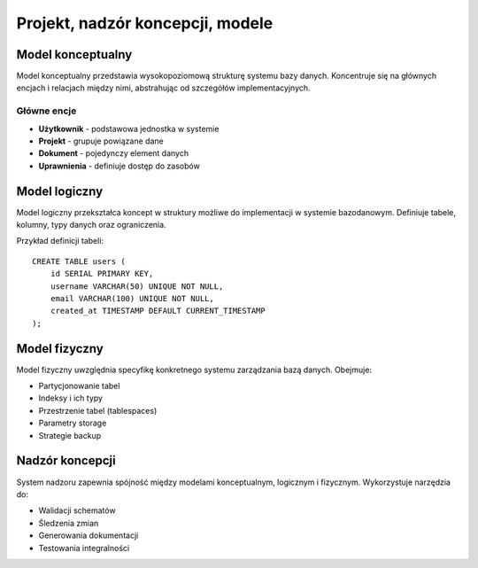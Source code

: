 Projekt, nadzór koncepcji, modele
==================================

Model konceptualny
------------------

Model konceptualny przedstawia wysokopoziomową strukturę systemu bazy danych.
Koncentruje się na głównych encjach i relacjach między nimi, abstrahując od
szczegółów implementacyjnych.

Główne encje
~~~~~~~~~~~~

* **Użytkownik** - podstawowa jednostka w systemie
* **Projekt** - grupuje powiązane dane
* **Dokument** - pojedynczy element danych
* **Uprawnienia** - definiuje dostęp do zasobów

Model logiczny
--------------

Model logiczny przekształca koncept w struktury możliwe do implementacji
w systemie bazodanowym. Definiuje tabele, kolumny, typy danych oraz
ograniczenia.

Przykład definicji tabeli::

    CREATE TABLE users (
        id SERIAL PRIMARY KEY,
        username VARCHAR(50) UNIQUE NOT NULL,
        email VARCHAR(100) UNIQUE NOT NULL,
        created_at TIMESTAMP DEFAULT CURRENT_TIMESTAMP
    );

Model fizyczny
--------------

Model fizyczny uwzględnia specyfikę konkretnego systemu zarządzania bazą danych.
Obejmuje:

* Partycjonowanie tabel
* Indeksy i ich typy
* Przestrzenie tabel (tablespaces)
* Parametry storage
* Strategie backup

Nadzór koncepcji
----------------

System nadzoru zapewnia spójność między modelami konceptualnym, logicznym
i fizycznym. Wykorzystuje narzędzia do:

* Walidacji schematów
* Śledzenia zmian
* Generowania dokumentacji
* Testowania integralności
